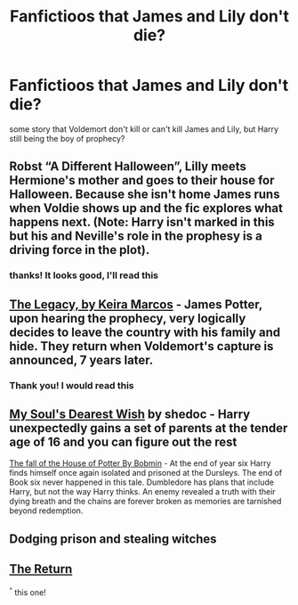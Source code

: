 #+TITLE: Fanfictioos that James and Lily don't die?

* Fanfictioos that James and Lily don't die?
:PROPERTIES:
:Author: Biah_bat
:Score: 3
:DateUnix: 1527352047.0
:DateShort: 2018-May-26
:END:
some story that Voldemort don't kill or can't kill James and Lily, but Harry still being the boy of prophecy?


** Robst “A Different Halloween”, Lilly meets Hermione's mother and goes to their house for Halloween. Because she isn't home James runs when Voldie shows up and the fic explores what happens next. (Note: Harry isn't marked in this but his and Neville's role in the prophesy is a driving force in the plot).
:PROPERTIES:
:Author: the__pov
:Score: 2
:DateUnix: 1527358414.0
:DateShort: 2018-May-26
:END:

*** thanks! It looks good, I'll read this
:PROPERTIES:
:Author: Biah_bat
:Score: 1
:DateUnix: 1527380436.0
:DateShort: 2018-May-27
:END:


** [[http://keiramarcos.com/2018/01/the-legacy-chapters-1-5/][The Legacy, by Keira Marcos]] - James Potter, upon hearing the prophecy, very logically decides to leave the country with his family and hide. They return when Voldemort's capture is announced, 7 years later.
:PROPERTIES:
:Author: t1mepiece
:Score: 2
:DateUnix: 1527362838.0
:DateShort: 2018-May-26
:END:

*** Thank you! I would read this
:PROPERTIES:
:Author: Biah_bat
:Score: 1
:DateUnix: 1527380391.0
:DateShort: 2018-May-27
:END:


** [[http://www.fanfiction.net/s/3208062/1/My_Souls_Dearest_Wish][My Soul's Dearest Wish]] by shedoc - Harry unexpectedly gains a set of parents at the tender age of 16 and you can figure out the rest

[[http://bobmin.fanficauthors.net/The_fall_of_the_House_of_Potter/The_fall_of_the_House_of_Potter/][The fall of the House of Potter By Bobmin]] - At the end of year six Harry finds himself once again isolated and prisoned at the Dursleys. The end of Book six never happened in this tale. Dumbledore has plans that include Harry, but not the way Harry thinks. An enemy revealed a truth with their dying breath and the chains are forever broken as memories are tarnished beyond redemption.
:PROPERTIES:
:Author: EnterFavStereotype
:Score: 1
:DateUnix: 1527359894.0
:DateShort: 2018-May-26
:END:


** Dodging prison and stealing witches
:PROPERTIES:
:Author: Fierysword5
:Score: 1
:DateUnix: 1527426280.0
:DateShort: 2018-May-27
:END:


** [[https://archiveofourown.org/works/11675088/chapters/26275404][The Return]]

^{^} this one!
:PROPERTIES:
:Author: Truffle_dog
:Score: 1
:DateUnix: 1527503505.0
:DateShort: 2018-May-28
:END:
